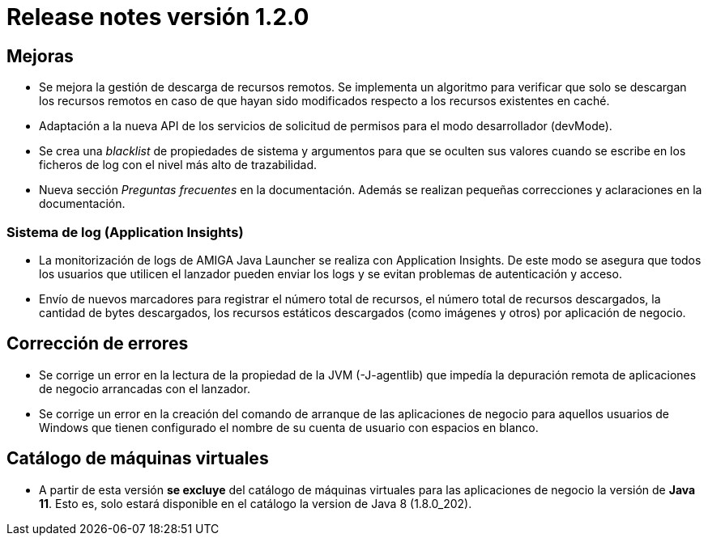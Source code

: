 [[v1_2_0]]
= Release notes versión 1.2.0

== Mejoras

* Se mejora la gestión de descarga de recursos remotos. Se implementa un algoritmo para verificar que solo se descargan
los recursos remotos en caso de que hayan sido modificados respecto a los recursos existentes en caché.

* Adaptación a la nueva API de los servicios de solicitud de permisos para el modo desarrollador (devMode).

* Se crea una _blacklist_ de propiedades de sistema y argumentos para que se oculten sus valores cuando se escribe en
los ficheros de log con el nivel más alto de trazabilidad.

* Nueva sección _Preguntas frecuentes_ en la documentación. Además se realizan pequeñas correcciones y aclaraciones en la
documentación.

=== Sistema de log (Application Insights)

* La monitorización de logs de AMIGA Java Launcher se realiza con Application Insights. De este modo se asegura
que todos los usuarios que utilicen el lanzador pueden enviar los logs y se evitan problemas de autenticación y acceso.

* Envío de nuevos marcadores para registrar el número total de recursos, el número total de recursos descargados, la cantidad
de bytes descargados, los recursos estáticos descargados (como imágenes y otros) por aplicación de negocio.

== Corrección de errores

* Se corrige un error en la lectura de la propiedad de la JVM (-J-agentlib) que impedía la depuración remota de aplicaciones de negocio
arrancadas con el lanzador.

* Se corrige un error en la creación del comando de arranque de las aplicaciones de negocio para aquellos usuarios de Windows
que tienen configurado el nombre de su cuenta de usuario con espacios en blanco.

== Catálogo de máquinas virtuales

* A partir de esta versión **se excluye** del catálogo de máquinas virtuales para las aplicaciones de negocio la versión
de **Java 11**. Esto es, solo estará disponible en el catálogo la version de Java 8 (1.8.0_202).



